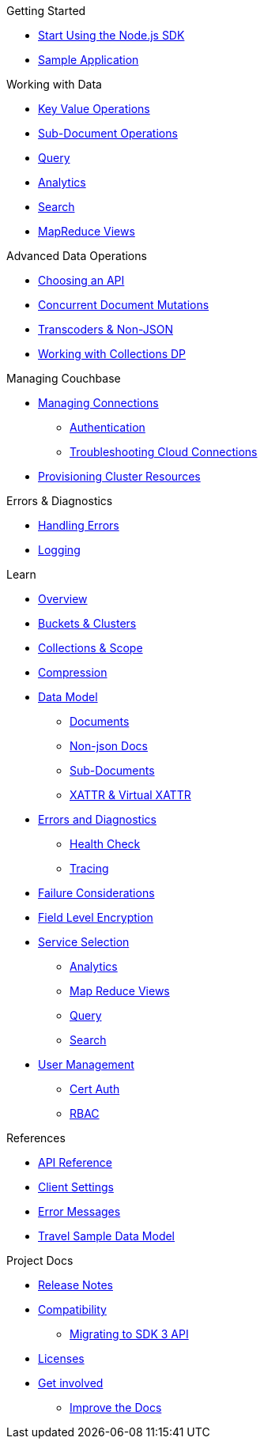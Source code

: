 .Getting Started
* xref:hello-world:start-using-sdk.adoc[Start Using the Node.js SDK]
* xref:hello-world:sample-application.adoc[Sample Application]

.Working with Data
* xref:howtos:kv-operations.adoc[Key Value Operations]
 * xref:howtos:subdocument-operations.adoc[Sub-Document Operations]
//  ** xref:howtos:sdk-xattr-example.adoc[Extended Attributes]
* xref:howtos:n1ql-queries-with-sdk.adoc[Query]
* xref:howtos:analytics-using-sdk.adoc[Analytics]
//  ** xref:howtos:advanced-analytics-querying.adoc[Advanced Analytics Querying]
* xref:howtos:full-text-searching-with-sdk.adoc[Search]
* xref:howtos:view-queries-with-sdk.adoc[MapReduce Views]

.Advanced Data Operations
* xref:howtos:concurrent-async-apis.adoc[Choosing an API]
* xref:howtos:concurrent-document-mutations.adoc[Concurrent Document Mutations]
* xref:howtos:transcoders-nonjson.adoc[Transcoders & Non-JSON]
* xref:howtos:working-with-collections.adoc[Working with Collections DP]

.Managing Couchbase
* xref:howtos:managing-connections.adoc[Managing Connections]
** xref:howtos:sdk-authentication.adoc[Authentication]
** xref:howtos:troubleshooting-cloud-connections.adoc[Troubleshooting Cloud Connections]
* xref:howtos:provisioning-cluster-resources.adoc[Provisioning Cluster Resources]

.Errors & Diagnostics
* xref:howtos:error-handling.adoc[Handling Errors]
* xref:howtos:collecting-information-and-logging.adoc[Logging]
// * xref:howtos:health-check.adoc[Health Check]

.Learn
* xref:concept-docs:concepts.adoc[Overview]
* xref:concept-docs:buckets-and-clusters.adoc[Buckets & Clusters]
* xref:concept-docs:collections.adoc[Collections & Scope]
* xref:concept-docs:compression.adoc[Compression]
* xref:concept-docs:data-model.adoc[Data Model]
** xref:concept-docs:documents.adoc[Documents]
** xref:concept-docs:nonjson.adoc[Non-json Docs]
** xref:concept-docs:subdocument-operations.adoc[Sub-Documents]
** xref:concept-docs:xattr.adoc[XATTR & Virtual XATTR]
* xref:concept-docs:errors.adoc[Errors and Diagnostics]
** xref:concept-docs:health-check.adoc[Health Check]
** xref:concept-docs:response-time-observability.adoc[Tracing]
* xref:concept-docs:durability-replication-failure-considerations.adoc[Failure Considerations]
* xref:concept-docs:encryption.adoc[Field Level Encryption]
* xref:concept-docs:data-services.adoc[Service Selection]
** xref:concept-docs:analytics-for-sdk-users.adoc[Analytics]
** xref:concept-docs:understanding-views.adoc[Map Reduce Views]
** xref:concept-docs:n1ql-query.adoc[Query]
** xref:concept-docs:full-text-search-overview.adoc[Search]
* xref:concept-docs:sdk-user-management-overview.adoc[User Management]
** xref:concept-docs:certificate-based-authentication.adoc[Cert Auth]
** xref:concept-docs:rbac.adoc[RBAC]

.References
* https://docs.couchbase.com/sdk-api/couchbase-node-client[API Reference]
* xref:ref:client-settings.adoc[Client Settings]
// * xref:ref:data-structures[Data Structures]
* xref:ref:error-codes.adoc[Error Messages]
* xref:ref:travel-app-data-model.adoc[Travel Sample Data Model]

.Project Docs
* xref:project-docs:sdk-release-notes.adoc[Release Notes]
* xref:project-docs:compatibility.adoc[Compatibility]
** xref:project-docs:migrating-sdk-code-to-3.n.adoc[Migrating to SDK 3 API]
* xref:project-docs:sdk-licenses.adoc[Licenses]
* xref:project-docs:get-involved.adoc[Get involved]
 ** https://docs.couchbase.com/home/contribute/index.html[Improve the Docs]
